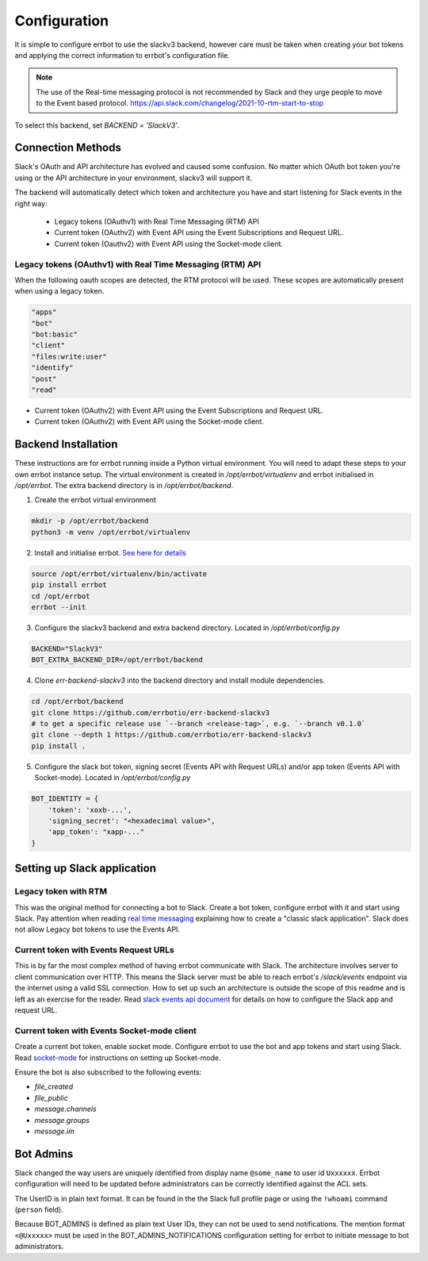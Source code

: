 Configuration
========================================================================

It is simple to configure errbot to use the slackv3 backend, however care must be taken when creating your
bot tokens and applying the correct information to errbot's configuration file.

.. note::
   The use of the Real-time messaging protocol is not recommended by Slack and they urge people to
   move to the Event based protocol. https://api.slack.com/changelog/2021-10-rtm-start-to-stop

To select this backend, set `BACKEND = 'SlackV3'`.

Connection Methods
------------------------------------------------------------------------

Slack's OAuth and API architecture has evolved and caused some confusion.  No matter which OAuth bot token you're using or the API architecture in your environment, slackv3 will support it.

The backend will automatically detect which token and architecture you have and start listening for Slack events in the right way:

 - Legacy tokens (OAuthv1) with Real Time Messaging (RTM) API
 - Current token (OAuthv2) with Event API using the Event Subscriptions and Request URL.
 - Current token (Oauthv2) with Event API using the Socket-mode client.

Legacy tokens (OAuthv1) with Real Time Messaging (RTM) API
^^^^^^^^^^^^^^^^^^^^^^^^^^^^^^^^^^^^^^^^^^^^^^^^^^^^^^^^^^^^^^^^^^^^^^^^

When the following oauth scopes are detected, the RTM protocol will be used.  These scopes are automatically present when using a legacy token.

.. code::

    "apps"
    "bot"
    "bot:basic"
    "client"
    "files:write:user"
    "identify"
    "post"
    "read"

- Current token (OAuthv2) with Event API using the Event Subscriptions and Request URL.
- Current token (OAuthv2) with Event API using the Socket-mode client.

Backend Installation
------------------------------------------------------------------------

These instructions are for errbot running inside a Python virtual environment.  You will need to adapt these steps to your own errbot instance setup.
The virtual environment is created in `/opt/errbot/virtualenv` and errbot initialised in `/opt/errbot`.  The extra backend directory is in `/opt/errbot/backend`.

1. Create the errbot virtual environment

.. code::

    mkdir -p /opt/errbot/backend
    python3 -m venv /opt/errbot/virtualenv

2. Install and initialise errbot. `See here for details <https://errbot.readthedocs.io/en/latest/user_guide/setup.html>`_

.. code::

    source /opt/errbot/virtualenv/bin/activate
    pip install errbot
    cd /opt/errbot
    errbot --init

3. Configure the slackv3 backend and extra backend directory.  Located in `/opt/errbot/config.py`

.. code::

    BACKEND="SlackV3"
    BOT_EXTRA_BACKEND_DIR=/opt/errbot/backend

4. Clone `err-backend-slackv3` into the backend directory and install module dependencies.

.. code::

    cd /opt/errbot/backend
    git clone https://github.com/errbotio/err-backend-slackv3
    # to get a specific release use `--branch <release-tag>`, e.g. `--branch v0.1.0`
    git clone --depth 1 https://github.com/errbotio/err-backend-slackv3
    pip install .

5. Configure the slack bot token, signing secret (Events API with Request URLs) and/or app token (Events API with Socket-mode).  Located in `/opt/errbot/config.py`

.. code::

    BOT_IDENTITY = {
        'token': 'xoxb-...',
        'signing_secret': "<hexadecimal value>",
        'app_token': "xapp-..."
    }


Setting up Slack application
------------------------------------------------------------------------

Legacy token with RTM
^^^^^^^^^^^^^^^^^^^^^^^^^^^^^^^^^^^^^^^^^^^^^^^^^^^^^^^^^^^^^^^^^^^^^^^^

This was the original method for connecting a bot to Slack.  Create a bot token, configure errbot with it and start using Slack.
Pay attention when reading `real time messaging <https://github.com/slackapi/python-slack-sdk/blob/main/docs-src/real_time_messaging.rst>`_ explaining how to create a "classic slack application".  Slack does not allow Legacy bot tokens to use the Events API.

Current token with Events Request URLs
^^^^^^^^^^^^^^^^^^^^^^^^^^^^^^^^^^^^^^^^^^^^^^^^^^^^^^^^^^^^^^^^^^^^^^^^

This is by far the most complex method of having errbot communicate with Slack.  The architecture involves server to client communication over HTTP.  This means the Slack server must be able to reach errbot's `/slack/events` endpoint via the internet using a valid SSL connection.
How to set up such an architecture is outside the scope of this readme and is left as an exercise for the reader.  Read `slack events api document <https://github.com/slackapi/python-slack-events-api>`_ for details on how to configure the Slack app and request URL.

Current token with Events Socket-mode client
^^^^^^^^^^^^^^^^^^^^^^^^^^^^^^^^^^^^^^^^^^^^^^^^^^^^^^^^^^^^^^^^^^^^^^^^

Create a current bot token, enable socket mode.  Configure errbot to use the bot and app tokens and start using Slack.
Read `socket-mode <https://github.com/slackapi/python-slack-sdk/blob/main/docs-src/socket-mode/index.rst>`_ for instructions on setting up Socket-mode.

Ensure the bot is also subscribed to the following events:

- `file_created`
- `file_public`
- `message.channels`
- `message.groups`
- `message.im`

Bot Admins
------------------------------------------------------------------------
Slack changed the way users are uniquely identified from display name ``@some_name`` to user id ``Uxxxxxx``. Errbot configuration will need to be updated before administrators can be correctly identified against the ACL sets.

The UserID is in plain text format. It can be found in the the Slack full profile page or using the ``!whoami`` command (``person`` field).

Because BOT_ADMINS is defined as plain text User IDs, they can not be used to send notifications. The mention format ``<@Uxxxxx>`` must be used in the BOT_ADMINS_NOTIFICATIONS configuration setting for errbot to initiate message to bot administrators.
